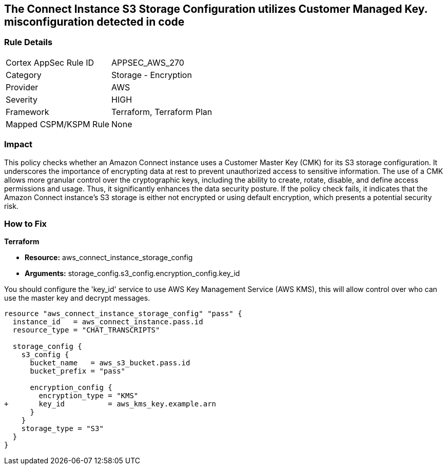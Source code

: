 
== The Connect Instance S3 Storage Configuration utilizes Customer Managed Key. misconfiguration detected in code

=== Rule Details

[cols="1,2"]
|===
|Cortex AppSec Rule ID |APPSEC_AWS_270
|Category |Storage - Encryption
|Provider |AWS
|Severity |HIGH
|Framework |Terraform, Terraform Plan
|Mapped CSPM/KSPM Rule |None
|===


=== Impact
This policy checks whether an Amazon Connect instance uses a Customer Master Key (CMK) for its S3 storage configuration. It underscores the importance of encrypting data at rest to prevent unauthorized access to sensitive information. The use of a CMK allows more granular control over the cryptographic keys, including the ability to create, rotate, disable, and define access permissions and usage. Thus, it significantly enhances the data security posture. If the policy check fails, it indicates that the Amazon Connect instance's S3 storage is either not encrypted or using default encryption, which presents a potential security risk.

=== How to Fix

*Terraform*

* *Resource:* aws_connect_instance_storage_config
* *Arguments:* storage_config.s3_config.encryption_config.key_id

You should configure the 'key_id' service to use AWS Key Management Service (AWS KMS), this will allow control over who can use the master key and decrypt messages. 

[source, go]
----
resource "aws_connect_instance_storage_config" "pass" {
  instance_id   = aws_connect_instance.pass.id
  resource_type = "CHAT_TRANSCRIPTS"

  storage_config {
    s3_config {
      bucket_name   = aws_s3_bucket.pass.id
      bucket_prefix = "pass"

      encryption_config {
        encryption_type = "KMS"
+       key_id          = aws_kms_key.example.arn
      }
    }
    storage_type = "S3"
  }
}
----

